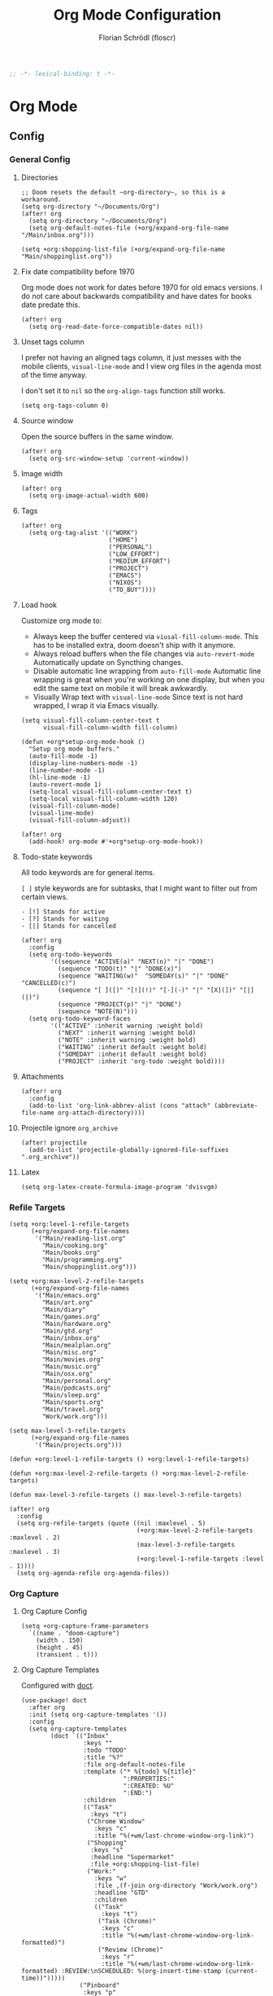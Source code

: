 #+TITLE: Org Mode Configuration
#+AUTHOR: Florian Schrödl (floscr)
#+PROPERTY: header-args :tangle yes
#+STARTUP: org-startup-folded: showall
#+BEGIN_SRC emacs-lisp
;; -*- lexical-binding: t -*-
#+END_SRC

* Org Mode
** Config
*** General Config
**** Directories

#+BEGIN_SRC elisp
;; Doom resets the default ~org-directory~, so this is a workaround.
(setq org-directory "~/Documents/Org")
(after! org
  (setq org-directory "~/Documents/Org")
  (setq org-default-notes-file (+org/expand-org-file-name "/Main/inbox.org")))

(setq +org:shopping-list-file (+org/expand-org-file-name "Main/shoppinglist.org"))
#+END_SRC

**** Fix date compatibility before 1970

Org mode does not work for dates before 1970 for old emacs versions.
I do not care about backwards compatibility and have dates for books date predate this.

#+BEGIN_SRC elisp
(after! org
  (setq org-read-date-force-compatible-dates nil))
#+END_SRC

**** Unset tags column

I prefer not having an aligned tags column,
it just messes with the mobile clients, ~visual-line-mode~ and I view org files in the agenda most of the time anyway.

I don't set it to ~nil~ so the ~org-align-tags~ function still works.

#+BEGIN_SRC elisp
(setq org-tags-column 0)
#+END_SRC
**** Source window

Open the source buffers in the same window.

#+BEGIN_SRC elisp
(after! org
  (setq org-src-window-setup 'current-window))
#+END_SRC

**** Image width

#+BEGIN_SRC elisp
(after! org
  (setq org-image-actual-width 600)
#+END_SRC

**** Tags

#+BEGIN_SRC elisp
(after! org
  (setq org-tag-alist '(("WORK")
                        ("HOME")
                        ("PERSONAL")
                        ("LOW_EFFORT")
                        ("MEDIUM_EFFORT")
                        ("PROJECT")
                        ("EMACS")
                        ("NIXOS")
                        ("TO_BUY"))))
#+END_SRC

**** Load hook

Customize org mode to:
- Always keep the buffer centered via ~viusal-fill-column-mode~.
  This has to be installed extra, doom doesn't ship with it anymore.
- Always reload buffers when the file changes via ~auto-revert-mode~
  Automatically update on Syncthing changes.
- Disable automatic line wrapping from ~auto-fill-mode~
  Automatic line wrapping is great when you're working on one display,
  but when you edit the same text on mobile it will break awkwardly.
- Visually Wrap text with ~visual-line-mode~
  Since text is not hard wrapped, I wrap it via Emacs visually.

#+BEGIN_SRC elisp
(setq visual-fill-column-center-text t
      visual-fill-column-width fill-column)

(defun +org*setup-org-mode-hook ()
  "Setup org mode buffers."
  (auto-fill-mode -1)
  (display-line-numbers-mode -1)
  (line-number-mode -1)
  (hl-line-mode -1)
  (auto-revert-mode 1)
  (setq-local visual-fill-column-center-text t)
  (setq-local visual-fill-column-width 120)
  (visual-fill-column-mode)
  (visual-line-mode)
  (visual-fill-column-adjust))

(after! org
  (add-hook! org-mode #'+org*setup-org-mode-hook))
#+END_SRC

**** Todo-state keywords

All todo keywords are for general items.

~[ ]~ style keywords are for subtasks, that I might want to filter out from certain views.
#+BEGIN_EXAMPLE
- [!] Stands for active
- [?] Stands for waiting
- [|] Stands for cancelled
#+END_EXAMPLE

#+BEGIN_SRC elisp
(after! org
  :config
  (setq org-todo-keywords
        '((sequence "ACTIVE(a)" "NEXT(n)" "|" "DONE")
          (sequence "TODO(t)" "|" "DONE(x)")
          (sequence "WAITING(w)"  "SOMEDAY(s)" "|" "DONE" "CANCELLED(c)")
          (sequence "[ ]([)" "[!](!)" "[-](-)" "|" "[X](])" "[|](|)")
          (sequence "PROJECT(p)" "|" "DONE")
          (sequence "NOTE(N)")))
  (setq org-todo-keyword-faces
        '(("ACTIVE" :inherit warning :weight bold)
          ("NEXT" :inherit warning :weight bold)
          ("NOTE" :inherit warning :weight bold)
          ("WAITING" :inherit default :weight bold)
          ("SOMEDAY" :inherit default :weight bold)
          ("PROJECT" :inherit 'org-todo :weight bold))))
#+END_SRC

**** Attachments

#+BEGIN_SRC elisp
(after! org
  :config
  (add-to-list 'org-link-abbrev-alist (cons "attach" (abbreviate-file-name org-attach-directory))))
#+END_SRC

**** Projectile ignore ~org_archive~

#+BEGIN_SRC elisp
(after! projectile
  (add-to-list 'projectile-globally-ignored-file-suffixes ".org_archive"))
#+END_SRC

**** Latex

#+BEGIN_SRC elisp
(setq org-latex-create-formula-image-program 'dvisvgm)
#+END_SRC

*** Refile Targets

#+BEGIN_SRC elisp
(setq +org:level-1-refile-targets
      (+org/expand-org-file-names
       '("Main/reading-list.org"
         "Main/cooking.org"
         "Main/books.org"
         "Main/programming.org"
         "Main/shoppinglist.org")))

(setq +org:max-level-2-refile-targets
      (+org/expand-org-file-names
       '("Main/emacs.org"
         "Main/art.org"
         "Main/diary"
         "Main/games.org"
         "Main/hardware.org"
         "Main/gtd.org"
         "Main/inbox.org"
         "Main/mealplan.org"
         "Main/misc.org"
         "Main/movies.org"
         "Main/music.org"
         "Main/osx.org"
         "Main/personal.org"
         "Main/podcasts.org"
         "Main/sleep.org"
         "Main/sports.org"
         "Main/travel.org"
         "Work/work.org")))

(setq max-level-3-refile-targets
      (+org/expand-org-file-names
       '("Main/projects.org")))

(defun +org:level-1-refile-targets () +org:level-1-refile-targets)

(defun +org:max-level-2-refile-targets () +org:max-level-2-refile-targets)

(defun max-level-3-refile-targets () max-level-3-refile-targets)

(after! org
  :config
  (setq org-refile-targets (quote ((nil :maxlevel . 5)
                                   (+org:max-level-2-refile-targets :maxlevel . 2)
                                   (max-level-3-refile-targets :maxlevel . 3)
                                   (+org:level-1-refile-targets :level . 1))))
  (setq org-agenda-refile org-agenda-files))
#+END_SRC

*** Org Capture
**** Org Capture Config

#+BEGIN_SRC elisp
(setq +org-capture-frame-parameters
  `((name . "doom-capture")
    (width . 150)
    (height . 45)
    (transient . t)))
#+END_SRC

**** Org Capture Templates

Configured with [[https://github.com/progfolio/doct][doct]].

#+BEGIN_SRC elisp
(use-package! doct
  :after org
  :init (setq org-capture-templates '())
  :config
  (setq org-capture-templates
        (doct `(("Inbox"
                 :keys ""
                 :todo "TODO"
                 :title "%?"
                 :file org-default-notes-file
                 :template ("* %{todo} %{title}"
                            ":PROPERTIES:"
                            ":CREATED: %U"
                            ":END:")
                 :children
                 (("Task"
                   :keys "t")
                  ("Chrome Window"
                    :keys "c"
                    :title "%(+wm/last-chrome-window-org-link)")
                  ("Shopping"
                   :keys "s"
                   :headline "Supermarket"
                   :file +org:shopping-list-file)
                  ("Work:"
                    :keys "w"
                    :file ,(f-join org-directory "Work/work.org")
                    :headline "GTD"
                    :children
                    (("Task"
                      :keys "t")
                     ("Task (Chrome)"
                      :keys "c"
                      :title "%(+wm/last-chrome-window-org-link-formatted)")
                     ("Review (Chrome)"
                      :keys "r"
                      :title "%(+wm/last-chrome-window-org-link-formatted) :REVIEW:\nSCHEDULED: %(org-insert-time-stamp (current-time))")))))
                ("Pinboard"
                 :keys "p"
                 :file org-pinboard-file
                 :headline "Pinboard"
                 :template ("* %(nth 0 (+wm/last-chrome-window-url-title))"
                            ":PROPERTIES:"
                            ":URL: %(nth 1 (+wm/last-chrome-window-url-title))"
                            ":CREATED: %U"
                            ":END:"))))))
#+END_SRC
**** Command

My command to call the capture with following attributes.
I disable posframe, since it doesn't go beyond the X Window.

#+BEGIN_SRC elisp
(defun +org-capture|my-open-frame ()
  "Open capture, adjust display, disable posframe."
  (interactive)
  (+ui|adjust-ui-to-display)
  (+org-capture/open-frame)
  (ivy-posframe-mode -1))
#+END_SRC

*** Src Block Snippets

#+BEGIN_SRC elisp :tangle no
(add-to-list 'org-structure-template-alist '("es" "#+BEGIN_SRC elisp\n?\n#+END_SRC\n"))
(add-to-list 'org-structure-template-alist '("E"  "#+BEGIN_EXAMPLE\n?\n#+END_EXAMPLE"))
(add-to-list 'org-structure-template-alist '("j"  "#+BEGIN_SRC js\n?\n#+END_SRC\n"))
(add-to-list 'org-structure-template-alist '("ps" "#+BEGIN_SRC purescript\n?\n#+END_SRC\n"))
(add-to-list 'org-structure-template-alist '("b"  "#+BEGIN_SRC bash\n?\n#+END_SRC\n"))
(add-to-list 'org-structure-template-alist '("re" "#+BEGIN_SRC reason\n?\n#+END_SRC\n"))
(add-to-list 'org-structure-template-alist '("oc" "#+BEGIN_SRC ocaml\n?\n#+END_SRC\n"))
(add-to-list 'org-structure-template-alist '("rb" "#+BEGIN_SRC ruby\n?\n#+END_SRC\n"))
(add-to-list 'org-structure-template-alist '("md" "#+BEGIN_SRC markdown\n?\n#+END_SRC\n"))
#+END_SRC

*** Agenda
**** Config
***** Agenda Files

#+BEGIN_SRC elisp
(after! org-agenda
  :config
  (setq org-agenda-block-separator ?—)
  (setq org-agenda-files
        (--map (f-join org-directory it)
               '("Main/gtd.org"
                 "Main/inbox.org"
                 "Main/calendar-family.org"
                 "Work/work.org"))))
#+END_SRC

***** Custom Date Property

#+BEGIN_SRC elisp
(after! org-agenda
  (setq-default
   org-agenda-cmp-user-defined #'+org|compare-created-date-property
   org-agenda-sorting-strategy '((agenda habit-down user-defined-up time-up priority-down category-keep)
                                 (todo priority-down category-keep user-defined-up time-up)
                                 (tags priority-down category-keep user-defined-up time-up)
                                 (search category-keep))))
#+END_SRC

***** Always save files after agenda commands

I always forget to save after agenda commands since it feels like an UI.
So I've added ~advices~ to save all buffers after executing them.

This is taken from [[https://emacs.stackexchange.com/questions/21754/how-to-automatically-save-all-org-files-after-marking-a-repeating-item-as-done-i][StackOverflow: How to automatically save all org files after marking a repeating item as DONE in the org agenda?]]

The macro is take from [[file:~/.config/doom/autoload.org::*Ignore Arguments][Ignore Arguments]].

#+BEGIN_SRC elisp
(after! org
  :init
  (advice-add 'org-deadline         :after (η #'org-save-all-org-buffers))
  (advice-add 'org-schedule         :after (η #'org-save-all-org-buffers))
  (advice-add 'org-todo             :after (η #'org-save-all-org-buffers))
  (advice-add 'org-agenda-clock     :after (η #'org-save-all-org-buffers))
  (advice-add '+org|counsel-org-tag :after (η #'org-save-all-org-buffers))
  (advice-add 'org-agenda-kill      :after (η #'org-save-all-org-buffers))
  (advice-add 'org-agenda-archive   :after (η #'org-save-all-org-buffers)))
#+END_SRC

**** Bindings

Enable avy/evil-motion for agenda

#+BEGIN_SRC elisp
(map! :after evil-org-agenda
      :map org-agenda-mode-map
      :m "gs" nil)
#+END_SRC

***** Motions

#+BEGIN_SRC elisp
(evil-define-key 'motion org-agenda-mode-map
  "vd" 'org-agenda-day-view
  "ds" 'org-agenda-schedule
  "vw" 'org-agenda-week-view
  "vm" 'org-agenda-month-view
  "vy" 'org-agenda-year-view)
#+END_SRC

**** Custom Agenda Commands

Helper to reset the org agenda custom commands.

#+BEGIN_SRC elisp :tangle no
(setq org-agenda-custom-commands '())
#+END_SRC

***** Helpers
****** Set agenda command or replace on reload

When configuring agenda commands I often eval them for testing.
This helper replaces items with the same key, so you don't end up with a bunch of duplicates in ~agenda-custom-commands~.

#+BEGIN_SRC elisp
(defun +org/add-to-agenda-custom-commands (x)
  "Add or replace X in the org-agenda-custom-commands list."
  (if-let ((key (car x))
           (index (--find-index (string= key (car it)) org-agenda-custom-commands)))
      (->> (-replace-at index x org-agenda-custom-commands)
           (setq org-agenda-custom-commands))
    (add-to-list 'org-agenda-custom-commands x)))
#+END_SRC

****** Get Parent Project

#+BEGIN_SRC elisp
(defun +org/get-parent-project ()
  "Search upwards for either parent tree for item with either PROJECT or ACTIVE todo state."
  (while (and (org-up-heading-safe) (not (--find (string= (org-get-todo-state) it) '("PROJECT" "ACTIVE")))))
  (--find (string= (org-get-todo-state) it) '("PROJECT" "ACTIVE")))
#+END_SRC

****** Super Agenda ~TODO~ autogroup

Adds super agenda auto group for headings defined in [[*Get Parent Project][Get Parent Project]] function.
This way I can create super agenda groups for items with ~PROJECT~ heading, that have their own subtasks.

#+BEGIN_SRC elisp
(after! org-super-agenda
  :init
  (org-super-agenda--def-auto-group parent-todo "their parent todo heading"
    :key-form (org-super-agenda--when-with-marker-buffer (org-super-agenda--get-marker item)
                (when (and (org-up-heading-safe) (+org/get-parent-project))
                  (org-get-heading 'notags 'notodo)))))
#+END_SRC

***** Opening Tag

#+BEGIN_SRC elisp
(after! org-agenda
#+END_SRC

***** Today View

#+BEGIN_SRC elisp
(+org/add-to-agenda-custom-commands
 '("d" "Day View" ((agenda "a"
                           ((org-agenda-prefix-format "  %?-12t% s")
                            (org-agenda-start-on-weekday nil)
                            (org-agenda-span 1)
                            (org-agenda-start-day ".")
                            (org-agenda-skip-scheduled-if-done t)
                            (org-agenda-sorting-strategy '(timestamp-up time-up))
                            (org-super-agenda-header-separator "")
                            (org-agenda-day-view)
                            (org-super-agenda-groups '((:name none :date today :time-grid t)
                                                       (:name "\nOverdue" :deadline past :scheduled past)
                                                       (:name "Future" :anything (:scheduled future)))))))))
#+END_SRC

***** Personal Project Agenda

#+BEGIN_SRC elisp
(+org/add-to-agenda-custom-commands
 '("P" "Personal Project Agenda"
   ((alltodo ""
             ((org-agenda-sorting-strategy '(priority-down todo-state-down user-defined-down timestamp-down time-down))
              (org-super-agenda-groups '((:name "Projects" :auto-parent-todo)
                                         (:discard (:anything t)))))))
   ((org-agenda-files (--> '("Main/projects.org" "Main/gtd.org")
                            (--map (f-join org-directory it) it))))))
#+END_SRC

***** Week View

#+BEGIN_SRC elisp
(+org/add-to-agenda-custom-commands
 '("D" "Day View" ((agenda "a"
                           ((org-agenda-prefix-format "  %?-12t% s")
                            (org-agenda-start-on-weekday nil)
                            (org-agenda-span 5)
                            (org-agenda-start-day ".")
                            (org-agenda-skip-scheduled-if-done t)
                            (org-agenda-sorting-strategy '(timestamp-up time-up))
                            (org-super-agenda-header-separator "")
                            (org-agenda-day-view)
                            (org-super-agenda-groups '((:name none :date today :time-grid t)
                                                       (:name "\nOverdue" :deadline past :scheduled past)
                                                       (:name "Future" :anything (:scheduled future)))))))))
#+END_SRC

***** All TODO Items

#+BEGIN_SRC elisp
(+org/add-to-agenda-custom-commands
 '("x" "Todo Items"
   ((agenda
     "a"
     ((org-agenda-span 3)
      (org-agenda-use-time-grid 'require-timed)
      (org-agenda-start-day ".")
      (org-agenda-show-all-dates nil)
      (org-agenda-prefix-format '((agenda . "%11s%?-t")))
      (org-super-agenda-header-separator "")
      (org-agenda-sorting-strategy '(priority-down scheduled-down ts-down todo-state-down))
      (org-super-agenda-groups '((:name none :date today :time-grid t)
                                 (:name "\nOverdue" :deadline past :scheduled past)
                                 (:name "Future" :anything (:scheduled future))))))
    (tags-todo
     "-WORK-BACKLOG"
     ((org-agenda-prefix-format "  %?-12t% s")
      (org-agenda-sorting-strategy '(user-defined-down timestamp-down todo-state-down))
      (org-super-agenda-groups '((:name "Next" :todo ("ACTIVE"))
                                 (:name nil :discard (:scheduled t :deadline t))
                                 (:name "Inbox Links" :regexp "TODO \\(\\[\\[\\\|https?:\\)" :order 2)
                                 (:name "Inbox" :file-path ".*inbox.org$" :order 2)
                                 (:name "Unscheduled" :and (:todo "TODO" :scheduled nil :not (:tag "BACKLOG")) :order 1)
                                 (:name "Backlog" :tag "BACKLOG" :order 3)
                                 (:name "Overdue" :scheduled past))))))))
#+END_SRC

***** Books

#+BEGIN_SRC elisp
(+org/add-to-agenda-custom-commands
 '("l" "Literature (Books)"
   ((alltodo ""
     ((org-agenda-files (--map (f-join org-directory it) '("Main/books.org")))
      (org-super-agenda-groups '((:name "Fiction" :tag ("FICTION"))
                                 (:name "Non-Fiction" :tag ("NON_FICTION"))
                                 (:name "Self Help" :tag ("SELF_HELP"))
                                 (:name "Comics" :tag ("COMIC")))))))))
#+END_SRC

***** Backlog

#+BEGIN_SRC elisp
(+org/add-to-agenda-custom-commands
 '("b" "Backlog Items"
   ((tags-todo
     "+BACKLOG-WORK"
     ((org-agenda-prefix-format "  %?-12t% s")
      (org-agenda-todo-ignore-scheduled t)
      (org-agenda-sorting-strategy '(todo-state-up user-defined-down timestamp-down))
      (org-super-agenda-groups '((:discard (:scheduled t))
                                 (:name "Emacs" :tag ("EMACS"))
                                 (:name "Nixos" :tag ("NIXOS"))
                                 (:name "Digital" :tag ("DIGITAL"))
                                 (:name "Personal" :tag ("PERSONAL") :order -2)
                                 (:name "Home" :tag ("HOME") :order -1)
                                 (:name "To Buy" :tag ("TO_BUY"))
                                 (:name "Untagged" :order -3 :anything))))))
   ((org-agenda-hide-tags-regexp "BACKLOG")
    (org-agenda-files (--map (f-join org-directory it) '("Main/gtd.org"))))))
#+END_SRC

***** Cooking Backlog

#+BEGIN_SRC elisp
(+org/add-to-agenda-custom-commands
 '("C" "Cooking Backlog"
   ((tags-todo "+BACKLOG"
     ((org-agenda-prefix-format "  %?-12t% s")
      (org-agenda-todo-ignore-scheduled t)
      (org-agenda-sorting-strategy '(todo-state-up user-defined-down timestamp-up))
      (org-agenda-files (list (f-join org-directory "Main/cooking.org"))))))))
#+END_SRC

***** Emacs

#+BEGIN_SRC elisp
(+org/add-to-agenda-custom-commands
 '("e" "Emacs Items" alltodo ""
   ((org-agenda-prefix-format "  %?-12t% s")
    (org-agenda-sorting-strategy '(user-defined-down timestamp-down todo-state-down))
    (org-agenda-files (list (f-join org-directory "Main/Emacs.org")))
    (org-super-agenda-groups '((:name "Active" :todo "ACTIVE")
                               (:auto-priority t)
                               (:name "Next" :todo "NEXT")
                               (:name "Backlog" :todo "TODO"))))))
#+END_SRC

***** Work
****** Todo Agenda

#+BEGIN_SRC elisp
(+org/add-to-agenda-custom-commands
 '("w" "Work Agenda"
   ((agenda "a" ((org-agenda-sorting-strategy '(time-up todo-state-up scheduled-up user-defined-up))
                 (org-agenda-span 3)
                 (org-agenda-start-on-weekday t)
                 (org-agenda-use-time-grid 'require-timed)
                 (org-agenda-start-day "-1d")))
    (alltodo ""
             ((org-agenda-sorting-strategy '(time-up todo-state-up user-defined-down))
              (org-super-agenda-groups '((:discard (:todo ("[ ]" "[|]")))
                                         (:name "Inbox" :category "Inbox" :order 5)
                                         (:name "Meetings" :tag "MEETING" :order 2)
                                         (:name "Reviews" :tag "REVIEW" :order 4)
                                         (:name "Waiting" :todo ("WAITING" "[-]") :order 4)
                                         (:name "Backlog" :tag "BACKLOG" :order 11)
                                         (:name "GTD" :tag "GTD")
                                         (:name "Reading List" :tag "TEXT" :order 10))))))
   ((org-agenda-hide-tags-regexp "WORK\\|BACKLOG")
    (org-agenda-tag-filter-preset '("+WORK"))
    (org-agenda-files (--map (f-join org-directory it) '("Work/work.org" "Main/inbox.org"))))))
#+END_SRC

****** Project Agenda

#+BEGIN_SRC elisp
(+org/add-to-agenda-custom-commands
 '("p" "Work Project Agenda"
   ((alltodo "+WORK-EVENT"
             ((org-agenda-sorting-strategy '(todo-state-down user-defined-down timestamp-down time-down))
              (org-agenda-tag-filter-preset '("-EVENT"))
              (org-super-agenda-groups '((:name "Projects" :auto-parent-todo)
                                         (:discard (:anything t)))))))
   ((org-agenda-hide-tags-regexp "WORK\\|BACKLOG")
    (org-agenda-files (list (f-join org-directory "Work/work.org"))))))
#+END_SRC

***** Calendar

#+BEGIN_SRC elisp
(+org/add-to-agenda-custom-commands
 '("c" "Calendar" agenda ""
   ((org-agenda-span 7)
    (org-agenda-start-on-weekday nil)
    (org-agenda-start-day "-1d")
    (org-agenda-tag-filter-preset '("+CALENDAR")))))
#+END_SRC

***** Closing Tag

#+BEGIN_SRC elisp
)
#+END_SRC

**** Hacks
***** Fix agenda view

For some reason my tag filters don't get applied for the agenda.
Calling an update after the finalize fixes it

#+BEGIN_SRC elisp
(add-hook 'org-agenda-finalize-hook (lambda () (org-agenda-filter-apply org-agenda-tag-filter 'tag)))
#+END_SRC

*** Clocking
**** Automatically set clocking or todo state
:PROPERTIES:
:SOURCE:   [[https://github.com/magnars/dash.el#-contains-list-element][magnars/dash.el: A modern list library for Emacs]]
:END:

#+BEGIN_SRC elisp
(after! org
#+END_SRC

Clock in when the todo state has been changed to ~ACTIVE~

#+BEGIN_SRC elisp
(defun +org/org-clock-in-if-starting ()
  "Clock in when the task is marked ACTIVE."
  (when (and (string= org-state "ACTIVE")
             (not (string= org-last-state org-state)))
    (org-clock-in)))

(add-hook 'org-after-todo-state-change-hook '+org/org-clock-in-if-starting)
#+END_SRC

Clock out when the todo state is set to a delay state.

#+BEGIN_SRC elisp
(defun +org/org-clock-out-if-waiting ()
  "Clock out when the task is marked WAITING."
  (when (and (-contains? '("WAITING" "SOMEDAY" "CANCELLED") org-state)
             (equal (marker-buffer org-clock-marker) (current-buffer))
             (< (point) org-clock-marker)
             (> (save-excursion (outline-next-heading) (point))
               org-clock-marker)
             (not (string= org-last-state org-state)))
    (org-clock-out)))

(add-hook 'org-after-todo-state-change-hook '+org/org-clock-out-if-waiting)
#+END_SRC

Set the active state when clocking in.

#+BEGIN_SRC elisp
(defun +org/org-set-active-state (&optional args args)
  "Set the active state for the current item."
  (cond ((buf-line-has "PROJECT") nil)
        ((buf-line-has "\\[.\\]") (org-todo "[!]"))
        (t (org-todo "ACTIVE"))))

(advice-add #'org-clock-in :after #'+org/org-set-active-state)
#+END_SRC

#+BEGIN_SRC elisp
)
#+END_SRC

*** Tables
**** Copy Table Field

#+BEGIN_SRC elisp
(defun +org|table-copy-field ()
  "Copy a table field under the cursor."
  (interactive)
  (save-excursion
    (kill-new (s-trim (org-table-get-field)))))
#+END_SRC
** Modules

#+BEGIN_SRC elisp
(if (featurep! +org-noter)        (load! "+org-noter"))
(if (featurep! +org-reading-list) (load! "+org-reading-list"))
(if (featurep! +org-web-tools)    (load! "+org-web-tools"))
(if (featurep! +org-tags)         (load! "+org-tags"))
(if (featurep! +org-pinboard)     (load! "+org-pinboard"))
#+END_SRC

** Features

Stuff that doesn't belong into modules, but is too big to put into a simple util section.

*** Counsel Tagging Enhancement

Custom counsel tagging for org buffers and agenda buffers.

Functions taken from:
- [[file:~/.emacs.d/.local/straight/repos/swiper/counsel.el::defun counsel-org-tag-agenda (][swiper/counsel.el:counsel-org-tag-agenda]]
- [[file:~/.emacs.d/.local/straight/repos/swiper/counsel.el::defun counsel-org-tag (][swiper/counsel.el:counsel-org-tag]]

What I've changed:
- Always display ~org-tag-persistent-alist~ tags
- Always display all buffer tags

#+BEGIN_SRC elisp
(defun +org|counsel-org-tag (&optional from-agenda)
  "Add or remove tags in `org-mode'."
  (interactive)
  (save-excursion
    (if (eq major-mode 'org-agenda-mode)
        (if org-agenda-bulk-marked-entries
            (setq counsel-org-tags nil)
          (let ((hdmarker (or (org-get-at-bol 'org-hd-marker)
                              (org-agenda-error))))
            (with-current-buffer (marker-buffer hdmarker)
              (goto-char hdmarker)
              (setq counsel-org-tags (counsel--org-get-tags)))))
      (unless (org-at-heading-p)
        (org-back-to-heading t))
      (setq counsel-org-tags (counsel--org-get-tags)))
    (let ((org-last-tags-completion-table
           (append (and (or org-complete-tags-always-offer-all-agenda-tags
                            (eq major-mode 'org-agenda-mode))
                        (org-global-tags-completion-table
                         (org-agenda-files)))
                   org-tag-persistent-alist
                   org-tag-alist
                   (org-get-buffer-tags))))
      (ivy-read (counsel-org-tag-prompt)
                (lambda (str _pred _action)
                  (delete-dups
                   (all-completions str #'org-tags-completion-function)))
                :history 'org-tags-history
                :action #'counsel-org-tag-action
                :caller 'counsel-org-tag))))
#+END_SRC

*** Indirect Narrow Buffers

#+BEGIN_SRC elisp
(set-popup-rule! "^\\*Org Indirect" :side 'bottom :size 0.35 :quit t :transient t :ttl t :select t)

(defun +org|narrow-subtree-indirect (&optional visit-fn)
  "Narrow to an indirect buffer in a popup."
  (interactive)
  ;; Cleanup old indirect buffers
  (kill-matching-buffers "^\\*Org Indirect.*" nil t)
  (let ((buffer
         (save-window-excursion
           (when visit-fn (funcall visit-fn))
           ;; Why do i need this message?
           (message "%s" (buffer-name))
           (clone-indirect-buffer
            (generate-new-buffer-name (template "*Org Indirect <<(buffer-name)>> "))
            nil))))
    (with-current-buffer buffer
      (widen)
      (org-narrow-to-subtree)
      (pop-to-buffer buffer)
      (rename-buffer (concat
                      (buffer-name)
                      (int-to-string (point-min))
                      (int-to-string (point-max))
                      "*")))))

(defun +org/kill-indirect-buffer-maybe ()
  "Kill the window/buffer if it's indirect.
For example when archiving a task, there would be an empty window left over."
  (when (s-match "^\\*Org Indirect" (buffer-name))
    (kill-buffer-and-window)))

(defun +org/todo-state-subtask? ()
  "If the current taks item is a subtask (which is marked by [ ])."
  (if-let ((state (org-get-todo-state)))
      (string-match-p (concat "^\\" "[") state)))

(defun +org|clock-visit-entry ()
  "Visit currently clocked org entry in a narrowed indirect buffer."
  (interactive)
  (let ((org-agenda-follow-indirect t))
    (+org|narrow-subtree-indirect #'org-clock-goto)))

(defun +org|agenda-visit-entry ()
  "Visit agenda entry in a narrowed indirect buffer."
  (interactive)
  (+org|narrow-subtree-indirect #'org-agenda-switch-to))
;; When narrowed on a subtask, narrow to the next parent task
;; (when (+org/todo-state-subtask?)
;;   (save-excursion
;;     (progn
;;       (widen)
;;       (org-up-element)
;;       (while (and (eq (org-get-todo-state) nil)
;;                   (eq (+org/todo-state-subtask?) nil))
;;         (org-up-element)
;;         (org-narrow-to-subtree))))))
#+END_SRC

** Utils
*** Get Frontmost chrome url

#+BEGIN_SRC elisp
(defun +org/get-frontmost-chrome-url-raw ()
  "Get just the url for the frontmost chrome instance."
  (interactive)
  (--> (org-mac-chrome-get-frontmost-url)
       (s-match org-bracket-link-regexp it)
       (nth 1 it)))
#+END_SRC

*** Add source property from chrome

#+BEGIN_SRC elisp
(defun +org|source-properties-key-from-browser ()
  "Add the link from the frontmost chrome tab as a source property."
  (interactive)
  (org-set-property "SOURCE" (org-mac-chrome-get-frontmost-url)))
#+END_SRC

*** Archive all done tasks

#+BEGIN_SRC elisp :tangle no
(defun +org|archive-done-tasks ()
  "Archive tasks with DONE or CANCELED todo state."
  (interactive)
  (org-map-entries
   (lambda ()
     (org-archive-subtree)
     (setq org-map-continue-from (outline-previous-heading)))
   "/+{|DONE|CANCELED}" 'tree))
#+END_SRC

*** Archive and Done

#+BEGIN_SRC elisp
(defun +org|archive-and-done ()
  "Mark task as done and archive."
  (interactive)
  (org-todo "DONE")
  (org-archive-subtree)
  (+org/kill-indirect-buffer-maybe))

(defun +org|agenda-archive-and-done ()
  "Mark agenda task as done and archive."
  (interactive)
  (org-agenda-todo "DONE")
  (org-agenda-archive)
  (+org/kill-indirect-buffer-maybe))
#+END_SRC

*** Copy block to clipboard

#+BEGIN_SRC elisp
(defun +org|copy-block ()
  "Copies the current block to clipboard."
  (interactive)
  (org-edit-src-code)
  (clipboard-kill-ring-save (point-min) (point-max)))
#+END_SRC

*** Export As Markdown

#+BEGIN_SRC elisp
(defun +org/copy-as-markdown (&optional subtree-p)
  "Copy the current subtree as markdown to clipboard."
  (let* ((org-export-with-toc nil)
         (org-export-with-special-strings nil)
         (org-export-with-smart-quotes nil)
         (md (org-export-as 'md nil subtree-p)))
    (kill-new md)
    (message "Copied buffer as markdown to clipboard.")))

(defun +org|copy-buffer-as-markdown ()
  "Copy the entire buffer as markdown to clipboard."
  (interactive)
  (+org/copy-as-markdown))

(defun +org|copy-subtree-as-markdown ()
  "Copy the subtree as markdown to clipboard."
  (interactive)
  (+org/copy-as-markdown t))
#+END_SRC

*** Org Attach
**** Download

#+BEGIN_SRC elisp
(defun +org-attach/downloads-file (file)
  "Attach a file in your downloads-directory."
  (interactive (list (read-file-name "Attach File: " downloads-dir)))
  (+org/attach-file-and-insert-link file))
#+END_SRC

**** Screenshot

#+BEGIN_SRC elisp
(defun +org-attach/last-screenshot ()
  "Attaches the last screenshot"
  (interactive)
  (+org-attach/file (+file/latest-file-in-dir screenshot-dir)))
#+END_SRC

*** Paste Chrome Link Fix

Fixes wrong paste behaviour where the link would be inserted directly on the character by adding a space

E.g.: (Brackets signal the cursor position)

: **[*]
: ***[]"

#+BEGIN_SRC elisp
(defun +org|paste-chrome-link ()
  "Paste the frontmost chrome link."
  (interactive)
  (--> (+wm/last-chrome-window-org-link)
       (cond
        ;; Visual Selection
        ;; ((region-active-p) (replace-region-contents it))
        ;; Normal
        (t (insert it)))))
#+END_SRC

*** Paste Markdown as org

#+BEGIN_SRC elisp
(defun +org|paste-markdown-as-org ()
  "Convert the current clipboard to markdown."
  (interactive)
  (insert (shell-command-to-string "xclip -selection clipboard -out | pandoc -f markdown -t org")))
#+END_SRC

*** Schedule Tomorrow
:PROPERTIES:
:SOURCE:   [[https://github.com/xandeer/.doom/blob/master/modules/private/xandeer/+org.el][.doom/+org.el at master · xandeer/.doom]]
:END:

#+BEGIN_SRC elisp
(defun +org|schedule-tomorrow ()
  "Return scheduled string on tomorrow."
  (format-time-string "SCHEDULED: <%F %a>"
                      (time-add (current-time) (* 24 3600))))
#+END_SRC

*** Sort org entries

#+BEGIN_SRC elisp
(defun +org|sort-entries ()
  "Go to header and sort entries."
  (interactive)
  (org-up-element)
  (org-sort)
  (org-shifttab)
  (org-cycle))
#+END_SRC

*** Visit archive file

#+BEGIN_SRC elisp
(defun +org|visit-archive-file ()
  (interactive)
  (let ((archive-filename (car (org-archive--compute-location org-archive-location))))
    (find-file archive-filename)
    (end-of-buffer)))
#+END_SRC

*** Align all tags

#+BEGIN_SRC elisp
(defun +org|align-all-tags ()
  "Interactive version of org-align-all-tags."
  (interactive)
  (org-align-tags t))
#+END_SRC

*** Org get chrome tab formatted

The Github Review Title is very long,
shorten it a bit for the org capture templates.

#+BEGIN_SRC elisp
(defun +github/just-pr-title (title)
  (car (s-split " · " title)))

(defun +org/mac-chrome-get-frontmost-url-custom-format ()
  "Adaption for org-as-mac-chrome-get-frontmost-url."
    (--> (org-as-mac-chrome-get-frontmost-url)
         (s-split "::split::" it)
         (pcase it
           ((pred (s-contains? "github.com" (-first-item it)))
            (-update-at (- (length it) 1)
                        #'+github/just-pr-title
                        it))
           (_ it))
         (s-join "::split::" it)
         (org-mac-paste-applescript-links it)))
#+END_SRC

*** Custom Agenda Compare

Sort my agenda entries by a ~DATE_CREATED~ property.

#+BEGIN_SRC elisp
(setq-default +org-created-property "CREATED")
#+END_SRC

#+BEGIN_SRC elisp
(defun +org|compare-created-date-property (a b)
  "Compare two `org-mode' agenda entries, `A' and `B', by the \"CREATED\" property."
  (let* ((a-pos (get-text-property 0 'org-marker a))
         (b-pos (get-text-property 0 'org-marker b))
         (a-date (or (org-entry-get a-pos +org-created-property)
                     (format "<%s>" (org-read-date t nil "now"))))
         (b-date (or (org-entry-get b-pos +org-created-property)
                     (format "<%s>" (org-read-date t nil "now"))))
         (cmp (compare-strings a-date nil nil b-date nil nil)))
    (if (eq cmp t) nil (signum cmp))))
#+END_SRC

*** Search in notes

#+BEGIN_SRC elisp
(after! ivy
  (ivy-set-actions
   '+org|search-in-notes
   '(("j" counsel-notes-find-file-other-window "open in other window"))))

(defun +org|search-in-notes ()
  "Search in the org directory for a file.
Projectile search is not fast reliable enough."
  (interactive)
  (counsel-notes-jump))

(defun counsel-notes-find-file (x)
  "Function docstring"
  (interactive)
  (with-ivy-window
    (let ((default-directory (ivy-state-directory ivy-last)))
      (find-file (expand-file-name x))
      (+workspaces-add-current-buffer-h))))

(defun counsel-notes-find-file-other-window (x)
  (split-window nil nil 'right)
  (counsel-notes-find-file x))

(defun +org/counsel-notes-jump:files ()
  "Function docstring"
  (interactive)
  (--> '("Main" "Work")
       (--map (f-join org-directory it) it)
       (-map 'f-files it)
       -flatten
       (--map (s-replace (concat (expand-file-name org-directory) "/") "" it) it)))

(defun counsel-notes-jump ()
  "Jump to a file in your notes and call org-goto right-away."
  (interactive)
  (counsel-require-program find-program)
  (let ((default-directory org-directory))
    (ivy-read "Find directory: "
              (+org/counsel-notes-jump:files)
              :matcher #'counsel--find-file-matcher
              :action #'counsel-notes-find-file
              :history 'file-name-history
              :keymap counsel-find-file-map
              :caller 'counsel-dired-jump)))
#+END_SRC

*** Find in files

#+BEGIN_SRC elisp
(defun +org/find-in-files (file)
  "Find file in org directory."
  (find-file (f-join org-directory file)))
#+END_SRC
*** Rename Attachment

#+BEGIN_SRC elisp
(defun +org-attach|rename-attachment ()
  "Rename the attachment under the cursor."
  (interactive)
  (save-excursion
    (while (not (org-element-link-parser))
      (backward-char))
    (if-let* ((link (org-element-link-parser))
              (filename (org-element-property :path link))
              (begin (org-element-property :begin link))
              (end (org-element-property :end link))

              (path (f-join org-attach-directory filename))
              (new-path (let ((ivy--directory org-attach-directory))
                          (counsel-find-file-move path)))
              (new-filename (s-replace org-attach-directory "" new-path))
              (new-attach-link (template "[[attach:<<new-filename>>]]")))
        (progn
          (delete-region begin end)
          (insert new-attach-link)))))
#+END_SRC
*** Visual Fill Column

#+BEGIN_SRC elisp
(defun +org|toggle-visual-wrap (&optional center?)
  "Toggle text wrapping for org buffers."
  (interactive)
  (let ((visual-fill-column-center-text (or center? nil)))
    (if (bound-and-true-p visual-line-mode)
        (progn
          (visual-line-mode -1)
          (visual-fill-column-mode -1))
      (progn
        (visual-line-mode)
        (visual-fill-column-mode)))))
#+END_SRC
*** Agenda Cut Entry

#+BEGIN_SRC elisp
(defun +org|agenda-cut-entry ()
  "Cut entry straight from agenda."
  (interactive)
  (save-window-excursion
    (org-agenda-switch-to)
    (org-cut-subtree))
  (org-agenda-redo))
#+END_SRC

*** Agenda Change Link

#+BEGIN_SRC elisp
(defun +org|agenda-change-link ()
  "Change a link in the title from the org agenda."
  (interactive)
  (save-window-excursion
    (org-agenda-switch-to)
    (when (search-forward "[[" (point-at-eol) t)
      (call-interactively #'org-insert-link))
    (org-agenda-redo)))
#+END_SRC

*** Move to shopping list

Moves a todo item from the agenda to the shopping list as a list item.

#+BEGIN_SRC elisp
(defun +org|agenda-move-to-shopping-list ()
  "Function docstring"
  (interactive)
  (save-window-excursion
    (save-excursion
      (let ((title (nth 1 (s-match "^.*TODO \\(.*\\)$" (thing-at-point 'line t))))
            (buffer (find-file +org:shopping-list-file)))
        (with-current-buffer buffer
          (org-narrow-to-subtree)
          (goto-char (point-max))
          (insert (template "\n- [ ] <<title>>"))
          (org-update-checkbox-count t)
          (save-buffer)))))
  (+org|agenda-archive-and-done))
#+END_SRC
*** Export named table
:PROPERTIES:
:SOURCE:   [[https://emacs.stackexchange.com/questions/16640/can-i-export-a-specific-table-in-an-org-file-to-csv-from-the-command-line][org mode - Can I export a specific table in an org file to csv from the command line? - Emacs Stack Exchange]]
:END:

#+BEGIN_SRC elisp
(defun +org|export-named-table (name &optional dir)
  "Export table in org document with NAME property to a DIR.
Return the path of the file."
  (interactive)
  (show-all)
  (let ((case-fold-search t))
    (save-excursion
      (goto-char (point-min))
      (if (search-forward-regexp (concat "#\\+NAME: +" name) nil t)
          (progn
            (next-line)
            (let ((filename (file-truename (f-join (or dir "./") (format "%s.csv" name)))))
              (org-table-export filename "orgtbl-to-csv")
              filename))))))
#+END_SRC

*** Refile Helpers
:PROPERTIES:
:SOURCE:   [[https://mollermara.com/blog/Fast-refiling-in-org-mode-with-hydras/][Fast refiling in org-mode with hydras | Josh Moller-Mara]]
:END:

#+BEGIN_SRC elisp
(defun +org/refile (file headline &optional arg)
  (let ((file (f-join org-directory file))
        (pos (save-excursion
               (find-file file)
               (org-find-exact-headline-in-buffer headline))))
    (org-refile arg nil (list headline file nil pos))))

(defun +org/agenda-refile (file headline &optional arg)
  (save-window-excursion
    (let* ((file (f-join org-directory file))
           (pos (save-excursion
                  (find-file file)
                  (org-find-exact-headline-in-buffer headline))))
      (org-agenda-refile arg (list headline file nil pos) t))))
#+END_SRC
*** Cut Link

#+BEGIN_SRC elisp
(defun +org|cut-link ()
  "Remove the item under the cursor but copy the link."
  (interactive)
  (require 'om)
  (let ((link (->> (om-parse-this-headline)
                   (om-get-property :raw-value))))
    (org-cut-subtree)
    (kill-new link)))
#+END_SRC

** Package Config
*** Org Caldav

Calendar management using org mode and [[https://github.com/dengste/org-caldav][org-caldav]].

To sync the calendars use ~org-caldav-sync~.

#+BEGIN_SRC elisp
(use-package! org-caldav
  :after org
  :commands (org-caldav-sync)
  :config
  ;; org-caldav-url is set in secrets.el
  (setq org-caldav-calendar-id "family"
        org-caldav-inbox (f-join org-directory "Main/calendar-family.org")
        org-caldav-save-directory doom-cache-dir
        org-caldav-sync-direction 'cal->org
        org-icalendar-timezone "Europe/Berlin")
  (setq org-caldav-files (list org-caldav-inbox)))
#+END_SRC

*** Org QL

#+BEGIN_SRC elisp
(use-package! org-ql
  :commands (org-ql-search))
#+END_SRC

*** Org SuperAgenda
**** Config

#+BEGIN_SRC elisp
(use-package! org-super-agenda
  :after org
  :config
  (org-super-agenda-mode 1)
  ;; Disable org-super-agenda keymap which breaks evil mappings
  (setq org-super-agenda-header-map (make-sparse-keymap)))
#+END_SRC

**** Utils
***** Move between super agenda sections

#+BEGIN_SRC elisp
(defun +org-agenda/goto-super-agenda-group (forward?)
  "Move the cursor to a super agenda group."
  (let ((is-at-agenda-header
         (lambda () (eq (get-text-property (point) 'face) 'org-super-agenda-header)))
        (line-move-fn (if forward? #'next-line #'previous-line))
        (char-move-fn (if forward? #'forward-char #'backward-char)))

    ;; When the cursor is on a group already
    (if (funcall is-at-agenda-header)
        (funcall line-move-fn))

    ;; Special case for moving backward
    ;; Since moving backward would just stop at the current header
    (if (and (not forward?) (not (funcall is-at-agenda-header)))
        (progn
          (while (not (funcall is-at-agenda-header))
            (backward-char))
          (previous-line)
          (previous-line)))

    ;; Find the next header
    (while (not (funcall is-at-agenda-header))
      (funcall char-move-fn))

    ;; Move below the header to the first item
    (if (funcall is-at-agenda-header)
        (progn
          (next-line)
          (beginning-of-line)
          (back-to-indentation)))))

(defun +org-agenda|next-super-agenda-group ()
  "Move the cursor to the next super agenda group."
  (interactive)
  (+org-agenda/goto-super-agenda-group t))

(defun +org-agenda|prev-super-agenda-group ()
  "Move the cursor to the previous super agenda group."
  (interactive)
  (+org-agenda/goto-super-agenda-group nil))
#+END_SRC

*** Org Media Info

#+BEGIN_SRC elisp
(use-package! org-media-info
  :commands (org-media-insert-book org-media-insert-book-german))
#+END_SRC

*** Org Noter & PDF
**** Config

#+BEGIN_SRC elisp
(use-package! org-noter
  :commands (org-noter))
#+END_SRC

**** Utils
***** Go to org-noter location

#+BEGIN_SRC elisp
(defun +org-noter|goto ()
  (interactive)
  (select-window (org-noter--get-notes-window))
  (counsel-org-goto)
  (org-noter-sync-current-note))
#+END_SRC

***** Flip between pages

#+BEGIN_SRC elisp :tangle no
;; (defcustom +pdf-flip-pages nil
;;   "Pageset"
;;   :type 'list)

;; (defun +pdf|flip-between ()
;;   (let ((current-page (pdf-view-current-page))))

;;   (cond ((eq +pdf-flip-pages)))
;;   (if +pdf-flip-pages)

;;   (let (())
;;     (pdf-history-backward)
;;     (setq +pdf-flip-pages (list (pdf-view-current-page) current-page))))
#+END_SRC

**** Bindings

#+BEGIN_SRC elisp
(map! :map pdf-view-mode-map
      :n "C-o" #'pdf-history-backward)

(map! :map (org-noter-doc-mode-map org-noter-doc-mode-map)
      :localleader
      :desc "Next Note" "g" #'+org-noter|goto
      :desc "Next Note" "n" #'org-noter-sync-next-note
      :desc "Next Note" "k" #'org-noter-sync-next-note
      :desc "Next Note" "p" #'org-noter-sync-prev-note
      :desc "Next Note" "j" #'org-noter-sync-prev-note)
#+END_SRC
*** Org Download

Copy screenshots from the clipboard to an attachment.

**** Config

Set my preferred clipboard paste method to ~xclip~.

#+BEGIN_SRC elisp
(setq org-download-screenshot-method "xclip -selection clipboard -t image/png -o > %s")
#+END_SRC
*** Counsel Org Clock

#+BEGIN_SRC elisp
(use-package! counsel-org-clock
  :after org)
#+END_SRC

** Bindings
*** Local Leader Bindings
**** Local Leader Mapping
***** Org Mode

#+BEGIN_SRC elisp
(defun +org-my-init-keybinds-h ()
  (map! :map org-mode-map
        :localleader
        :desc  "Goto Archive"              "$"  #'+org|visit-archive-file
        :desc  "Align Tags"                "%"  #'+org|align-all-tags
        :desc  "Schedule Tomorrow"         "+"  #'+org|schedule-tomorrow
        :desc  "Archive Subtree and Done"  "A"  #'+org|archive-and-done
        :desc  "Grab tabs"                 "P"  #'+org|grab-chrome-tabs
        :desc  "Paste Subtree"             "P"  #'org-paste-subtree
        :desc  "Sort Entries"              "S"  #'+org|sort-entries
        :desc  "Archive Subtree"           "a"  #'org-archive-subtree
        :desc  "Deadline"                  "d"  #'org-deadline
        :desc  "Filter"                    "f"  #'org-match-sparse-tree
        :desc  "Set source key to tab"     "k"  #'+org|source-properties-key-from-browser
        :desc  "Create/Edit Todo"          "o"  #'org-todo
        :desc  "Paste Chrome Link"         "p"  #'+org|paste-chrome-link
        :desc  "Tag heading"               "q"  #'+org|counsel-org-tag
        :desc  "Schedule"                  "s"  #'org-schedule
        :desc  "Tag heading"               "t"  #'+org|counsel-org-tag
        :desc  "Copy Buffer To Markdown"   "y"  #'+org|copy-buffer-as-markdown

        (:prefix-map ("C" . "Cut")
          :desc "Item" "C" 'org-cut-subtree
          :desc "Link" "L" '+org|cut-link)

        (:prefix-map ("i" . "Insert")
          :desc "Inavtive Timestamp" "i" 'org-time-stamp-inactive
          :desc "Subheadeing"        "s" (λ!
                                          (call-interactively 'org-insert-subheading)
                                          (evil-insert-state)))

        (:prefix-map ("f" . "Attach File")
          :desc "Downloads File"  "d" '+org-attach/downloads-file
          :desc "File"            "f" '+org-attach/file
          :desc "Screenshot"      "s" '+org-attach/last-screenshot
          :desc "URI"             "u" '+org/attach-file-and-insert-link)

        (:prefix-map ("g" . "Goto")
          :desc "Org Web Link" "l" #'+org-web-tools/read-url-at-point)

        (:prefix-map ("n" . "Narrow")
          :desc "Block"                "b" #'org-narrow-to-block
          :desc "Element"              "e" #'org-narrow-to-element
          :desc "Indirect Buffer Tree" "i" #'org-tree-to-indirect-buffer
          :desc "Subtree"              "s" #'org-narrow-to-subtree
          :desc "widen"                "w" #'widen)

        (:prefix-map ("w" . "Refile")
          :desc "Dynamic"            "w" 'org-refile
          :desc "Pinboard"           "p" '+pinboard|refile
          :desc "To GTD Backlog"     "b" (λ! (+org/refile "Main/gtd.org" "GTD Backlog"))
          :desc "To GTD"             "g" (λ! (+org/refile "Main/gtd.org" "GTD")))))

(advice-add '+org-init-keybinds-h :after '+org-my-init-keybinds-h)
#+END_SRC

***** Agenda

#+BEGIN_SRC elisp
(defun +org-my-init-agenda-keybinds-h ()
  (map! :after org-agenda
        :map org-agenda-mode-map
        :localleader
        "q" #'+org|counsel-org-tag
        (:prefix ("w" . "Refile")
          :desc "Dynamic"            "w" 'org-agenda-refile
          :desc "Pinboard"           "p" '+pinboard|refile-agenda
          :desc "To GTD Backlog"     "b" (λ! (+org/agenda-refile "Main/gtd.org" "GTD Backlog"))
          :desc "To GTD"             "g" (λ! (+org/agenda-refile "Main/gtd.org" "GTD"))
          :desc "To Reading List"    "r" (λ! (+org/agenda-refile "Main/reading-list.org" "Reading List"))
          :desc "To shoppping list"  "s" (λ! (+org/agenda-refile "Main/shoppinglist.org" "Supermarket"))
          :desc "To Work"            "W" (λ! (+org/agenda-refile "Work/work.org" "Work Todos")))))

(advice-add '+org-init-keybinds-h :after '+org-my-init-agenda-keybinds-h)
#+END_SRC

#+RESULTS:

**** Meta Mapping

#+BEGIN_SRC elisp
(map! :g "s-X" #'+org-capture/open-frame)

(map! :map org-mode-map
      :gni [s-return]    #'+org/insert-item-below
      :gni [s-S-return]  #'+org/insert-item-above
      :n "M-k"           #'org-metaup
      :n "M-j"           #'org-metadown)
#+END_SRC

**** Agenda Mapping
***** Evil Customization

#+BEGIN_SRC elisp
(map! :after evil-org-agenda
      :map evil-org-agenda-mode-map
      :m "RET"    #'+org|agenda-visit-entry
      :m [return] #'+org|agenda-visit-entry
      :m "K"      #'+org-agenda|prev-super-agenda-group
      :m "J"      #'+org-agenda|next-super-agenda-group
      :m "da"     #'org-agenda-archive
      :m "dA"     #'+org|agenda-archive-and-done)
#+END_SRC

***** Org Agenda Keybindings

#+BEGIN_SRC elisp
(map! :map org-agenda-mode-map
      :m "C-c C-l" #'+org|agenda-change-link
      :desc "Org Window Left" "C-h" #'evil-window-left
      :desc "Org Window Left" "C-l" #'evil-window-right)
#+END_SRC

*** Leader Bindings

#+BEGIN_SRC elisp
(map!
 :leader
 (:prefix-map ("t" . "Toggle")
   :desc "Visal Fill Column"          "o" #'+org|toggle-visual-wrap
   :desc "Visal Fill Column (Center)" "O" (λ! (+org|toggle-visual-wrap)))

 (:prefix-map ("n" . "Notes")
   :desc "Save All Org Buffers"       "S" #'org-save-all-org-buffers
   :desc "Save All Org Buffers"       "s" #'+default/org-notes-search
   :desc "Find in notes"              "n" #'+org|search-in-notes
   :desc "Agenda"                     "a" #'org-agenda
   :desc "Store Link"                 "y" #'org-store-link

   (:prefix-map ("b" . "Bookmarks")
    :desc "Goto Bookmarks File"       "b" (λ! (find-file org-pinboard-file))
    :desc "Search bookmarks"          "s" #'helm-org-pinboard)

   ;; special goto locations I often visit
   :desc "Inbox"                      "i" (λ! (+org/find-in-files "Main/inbox.org"))
   :desc "Work"                       "w" (λ! (+org/find-in-files "Work/work.org"))

   (:prefix-map ("g" . "Goto")
    :desc "Goto Bookmarks File"       "b" (λ! (find-file org-pinboard-file))
    :desc "Inbox"                     "i" (λ! (+org/find-in-files "Main/inbox.org"))
    :desc "Work"                      "w" (λ! (+org/find-in-files "Work/work.org"))
    :desc "Inbox"                     "i" (λ! (+org/find-in-files "Main/inbox.org"))
    :desc "Shoppinglist"              "s" (λ! (+org/find-in-files "Main/shoppinglist.org"))
    :desc "Capture Last Stored"       "c" #'org-capture-goto-last-stored
    :desc "Refile Last Stored"        "r" #'org-refile-goto-last-stored)

   (:prefix-map ("c" . "clock")
     :desc "Timestamp Down"           "-" #'org-clock-timestamps-down
     :desc "Timestamp Up"             "=" #'org-clock-timestamps-up
     :desc "Clock Out"                "C" #'org-clock-out
     :desc "Goto Select"              "G" (λ! (org-clock-goto 'select))
     :desc "Clock In"                 "c" #'org-clock-in
     :desc "Mark Default Task"        "d" #'org-clock-mark-default-task
     :desc "Modify Effort Estimate"   "e" #'org-clock-modify-effort-estimate
     :desc "Goto Current"             "g" #'counsel-org-clock-history
     :desc "Resolve"                  "r" #'org-resolve-clocks
     :desc "Clock In Last"            "l" #'org-clock-in-last
     :desc "Cancel"                   "x" #'org-clock-cancel)))
#+END_SRC
*** Fixes
**** Evil replace with register fixes

I've mapped ~gr~ with ~evil-replace-with-register~ and doom tries to override this.

#+BEGIN_SRC elisp
(use-package! evil-org
  :config
  (map! :map evil-org-mode-map
        :n "gr" nil
        :n "gR" nil))
#+END_SRC
